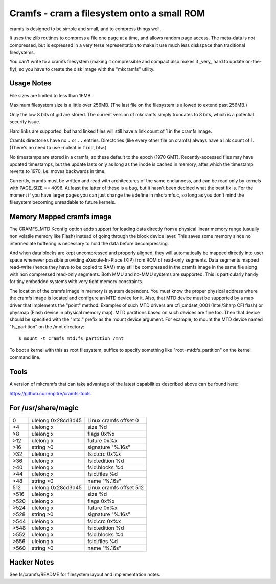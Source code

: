 .. SPDX-License-Identifier: GPL-2.0

===========================================
Cramfs - cram a filesystem onto a small ROM
===========================================

cramfs is designed to be simple and small, and to compress things well.

It uses the zlib routines to compress a file one page at a time, and
allows random page access.  The meta-data is not compressed, but is
expressed in a very terse representation to make it use much less
diskspace than traditional filesystems.

You can't write to a cramfs filesystem (making it compressible and
compact also makes it _very_ hard to update on-the-fly), so you have to
create the disk image with the "mkcramfs" utility.


Usage Notes
-----------

File sizes are limited to less than 16MB.

Maximum filesystem size is a little over 256MB.  (The last file on the
filesystem is allowed to extend past 256MB.)

Only the low 8 bits of gid are stored.  The current version of
mkcramfs simply truncates to 8 bits, which is a potential security
issue.

Hard links are supported, but hard linked files
will still have a link count of 1 in the cramfs image.

Cramfs directories have no ``.`` or ``..`` entries.  Directories (like
every other file on cramfs) always have a link count of 1.  (There's
no need to use -noleaf in ``find``, btw.)

No timestamps are stored in a cramfs, so these default to the epoch
(1970 GMT).  Recently-accessed files may have updated timestamps, but
the update lasts only as long as the inode is cached in memory, after
which the timestamp reverts to 1970, i.e. moves backwards in time.

Currently, cramfs must be written and read with architectures of the
same endianness, and can be read only by kernels with PAGE_SIZE
== 4096.  At least the latter of these is a bug, but it hasn't been
decided what the best fix is.  For the moment if you have larger pages
you can just change the #define in mkcramfs.c, so long as you don't
mind the filesystem becoming unreadable to future kernels.


Memory Mapped cramfs image
--------------------------

The CRAMFS_MTD Kconfig option adds support for loading data directly from
a physical linear memory range (usually non volatile memory like Flash)
instead of going through the block device layer. This saves some memory
since no intermediate buffering is necessary to hold the data before
decompressing.

And when data blocks are kept uncompressed and properly aligned, they will
automatically be mapped directly into user space whenever possible providing
eXecute-In-Place (XIP) from ROM of read-only segments. Data segments mapped
read-write (hence they have to be copied to RAM) may still be compressed in
the cramfs image in the same file along with non compressed read-only
segments. Both MMU and no-MMU systems are supported. This is particularly
handy for tiny embedded systems with very tight memory constraints.

The location of the cramfs image in memory is system dependent. You must
know the proper physical address where the cramfs image is located and
configure an MTD device for it. Also, that MTD device must be supported
by a map driver that implements the "point" method. Examples of such
MTD drivers are cfi_cmdset_0001 (Intel/Sharp CFI flash) or physmap
(Flash device in physical memory map). MTD partitions based on such devices
are fine too. Then that device should be specified with the "mtd:" prefix
as the mount device argument. For example, to mount the MTD device named
"fs_partition" on the /mnt directory::

    $ mount -t cramfs mtd:fs_partition /mnt

To boot a kernel with this as root filesystem, suffice to specify
something like "root=mtd:fs_partition" on the kernel command line.


Tools
-----

A version of mkcramfs that can take advantage of the latest capabilities
described above can be found here:

https://github.com/npitre/cramfs-tools


For /usr/share/magic
--------------------

=====	=======================	=======================
0	ulelong	0x28cd3d45	Linux cramfs offset 0
>4	ulelong	x		size %d
>8	ulelong	x		flags 0x%x
>12	ulelong	x		future 0x%x
>16	string	>\0		signature "%.16s"
>32	ulelong	x		fsid.crc 0x%x
>36	ulelong	x		fsid.edition %d
>40	ulelong	x		fsid.blocks %d
>44	ulelong	x		fsid.files %d
>48	string	>\0		name "%.16s"
512	ulelong	0x28cd3d45	Linux cramfs offset 512
>516	ulelong	x		size %d
>520	ulelong	x		flags 0x%x
>524	ulelong	x		future 0x%x
>528	string	>\0		signature "%.16s"
>544	ulelong	x		fsid.crc 0x%x
>548	ulelong	x		fsid.edition %d
>552	ulelong	x		fsid.blocks %d
>556	ulelong	x		fsid.files %d
>560	string	>\0		name "%.16s"
=====	=======================	=======================


Hacker Notes
------------

See fs/cramfs/README for filesystem layout and implementation notes.
